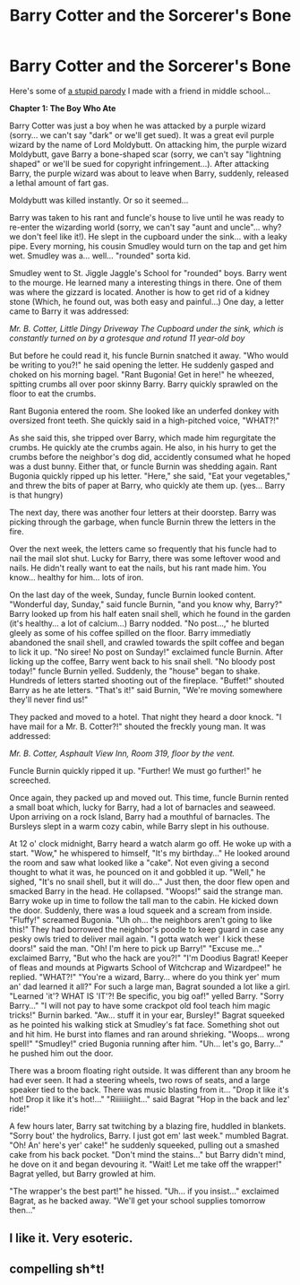 #+TITLE: Barry Cotter and the Sorcerer's Bone

* Barry Cotter and the Sorcerer's Bone
:PROPERTIES:
:Author: mortifiedwaterfowl
:Score: 3
:DateUnix: 1524442445.0
:DateShort: 2018-Apr-23
:END:
Here's some of [[http://elftown.com/wiki.html?name=Barry%20Cotter%20and%20the%20Sorcerer%27s%20Bone][a stupid parody]] I made with a friend in middle school...

*Chapter 1: The Boy Who Ate*

Barry Cotter was just a boy when he was attacked by a purple wizard (sorry... we can't say "dark" or we'll get sued). It was a great evil purple wizard by the name of Lord Moldybutt. On attacking him, the purple wizard Moldybutt, gave Barry a bone-shaped scar (sorry, we can't say "lightning shaped" or we'll be sued for copyright infringement...). After attacking Barry, the purple wizard was about to leave when Barry, suddenly, released a lethal amount of fart gas.

Moldybutt was killed instantly. Or so it seemed...

Barry was taken to his rant and funcle's house to live until he was ready to re-enter the wizarding world (sorry, we can't say "aunt and uncle"... why? we don't feel like it!). He slept in the cupboard under the sink... with a leaky pipe. Every morning, his cousin Smudley would turn on the tap and get him wet. Smudley was a... well... "rounded" sorta kid.

Smudley went to St. Jiggle Jaggle's School for "rounded" boys. Barry went to the mourge. He learned many a interesting things in there. One of them was where the gizzard is located. Another is how to get rid of a kidney stone (Which, he found out, was both easy and painful...) One day, a letter came to Barry it was addressed:

/Mr. B. Cotter, Little Dingy Driveway The Cupboard under the sink, which is constantly turned on by a grotesque and rotund 11 year-old boy/

But before he could read it, his funcle Burnin snatched it away. "Who would be writing to you?!" he said opening the letter. He suddenly gasped and choked on his morning bagel. "Rant Bugonia! Get in here!" he wheezed, spitting crumbs all over poor skinny Barry. Barry quickly sprawled on the floor to eat the crumbs.

Rant Bugonia entered the room. She looked like an underfed donkey with oversized front teeth. She quickly said in a high-pitched voice, "WHAT?!"

As she said this, she tripped over Barry, which made him regurgitate the crumbs. He quickly ate the crumbs again. He also, in his hurry to get the crumbs before the neighbor's dog did, accidently consumed what he hoped was a dust bunny. Either that, or funcle Burnin was shedding again. Rant Bugonia quickly ripped up his letter. "Here," she said, "Eat your vegetables," and threw the bits of paper at Barry, who quickly ate them up. (yes... Barry is that hungry)

The next day, there was another four letters at their doorstep. Barry was picking through the garbage, when funcle Burnin threw the letters in the fire.

Over the next week, the letters came so frequently that his funcle had to nail the mail slot shut. Lucky for Barry, there was some leftover wood and nails. He didn't really want to eat the nails, but his rant made him. You know... healthy for him... lots of iron.

On the last day of the week, Sunday, funcle Burnin looked content. "Wonderful day, Sunday," said funcle Burnin, "and you know why, Barry?" Barry looked up from his half eaten snail shell, which he found in the garden (it's healthy... a lot of calcium...) Barry nodded. "No post...," he blurted gleely as some of his coffee spilled on the floor. Barry immediatly abandoned the snail shell, and crawled towards the spilt coffee and began to lick it up. "No siree! No post on Sunday!" exclaimed funcle Burnin. After licking up the coffee, Barry went back to his snail shell. "No bloody post today!" funcle Burnin yelled. Suddenly, the "house" began to shake. Hundreds of letters started shooting out of the fireplace. "Buffet!" shouted Barry as he ate letters. "That's it!" said Burnin, "We're moving somewhere they'll never find us!"

They packed and moved to a hotel. That night they heard a door knock. "I have mail for a Mr. B. Cotter?!" shouted the freckly young man. It was addressed:

/Mr. B. Cotter, Asphault View Inn, Room 319, floor by the vent./

Funcle Burnin quickly ripped it up. "Further! We must go further!" he screeched.

Once again, they packed up and moved out. This time, funcle Burnin rented a small boat which, lucky for Barry, had a lot of barnacles and seaweed. Upon arriving on a rock Island, Barry had a mouthful of barnacles. The Bursleys slept in a warm cozy cabin, while Barry slept in his outhouse.

At 12 o' clock midnight, Barry heard a watch alarm go off. He woke up with a start. "Wow," he whispered to himself, "It's my birthday..." He looked around the room and saw what looked like a "cake". Not even giving a second thought to what it was, he pounced on it and gobbled it up. "Well," he sighed, "It's no snail shell, but it will do..." Just then, the door flew open and smacked Barry in the head. He collapsed. "Woops!" said the strange man. Barry woke up in time to follow the tall man to the cabin. He kicked down the door. Suddenly, there was a loud squeek and a scream from inside. "Fluffy!" screamed Bugonia. "Uh oh... the neighbors aren't going to like this!" They had borrowed the neighbor's poodle to keep guard in case any pesky owls tried to deliver mail again. "I gotta watch wer' I kick these doors!" said the man. "Oh! I'm here to pick up Barry!" "Excuse me..." exclaimed Barry, "But who the hack are you?!" "I'm Doodius Bagrat! Keeper of fleas and mounds at Pigwarts School of Witchcrap and Wizardpee!" he replied. "WHAT?!" "You're a wizard, Barry... where do you think yer' mum an' dad learned it all?" For such a large man, Bagrat sounded a lot like a girl. "Learned 'it'? WHAT IS 'IT'?! Be specific, you big oaf!" yelled Barry. "Sorry Barry..." "I will not pay to have some crackpot old fool teach him magic tricks!" Burnin barked. "Aw... stuff it in your ear, Bursley!" Bagrat squeeked as he pointed his walking stick at Smudley's fat face. Something shot out and hit him. He burst into flames and ran around shrieking. "Woops... wrong spell!" "Smudley!" cried Bugonia running after him. "Uh... let's go, Barry..." he pushed him out the door.

There was a broom floating right outside. It was different than any broom he had ever seen. It had a steering wheels, two rows of seats, and a large speaker tied to the back. There was music blasting from it... "Drop it like it's hot! Drop it like it's hot!..." "Riiiiiiight..." said Bagrat "Hop in the back and lez' ride!"

A few hours later, Barry sat twitching by a blazing fire, huddled in blankets. "Sorry bout' the hydrolics, Barry. I just got em' last week." mumbled Bagrat. "Oh! An' here's yer' cake!" he suddenly squeeked, pulling out a smashed cake from his back pocket. "Don't mind the stains..." but Barry didn't mind, he dove on it and began devouring it. "Wait! Let me take off the wrapper!" Bagrat yelled, but Barry growled at him.

"The wrapper's the best part!" he hissed. "Uh... if you insist..." exclaimed Bagrat, as he backed away. "We'll get your school supplies tomorrow then..."


** I like it. Very esoteric.
:PROPERTIES:
:Author: Yertz_Nilo45
:Score: 4
:DateUnix: 1524450264.0
:DateShort: 2018-Apr-23
:END:


** compelling sh*t!
:PROPERTIES:
:Author: kosthuis8b
:Score: 2
:DateUnix: 1524652535.0
:DateShort: 2018-Apr-25
:END:
